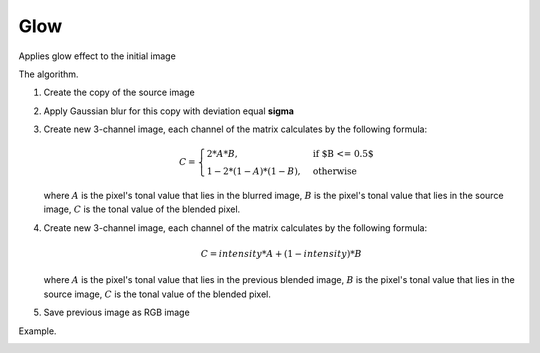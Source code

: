 =======================================
Glow
=======================================
Applies glow effect to the initial image

.. cpp:function:: int glow(cv::InputArray src, cv::OutputArray dst, float sigma = 1.0f, float intensity = 0.0f)

   :param src: RGB image.
   :param dst: Destination image of the same size and the same type as **src**.
   :param sigma: Gaussian kernel standard deviation, must be positive real number
   :param intensity:  Effect intensity, must be real number from 0.0 to 1.0
   :return: Error code.

The algorithm.

#. Create the copy of the source image
#. Apply Gaussian blur for this copy with deviation equal **sigma**
#. Create new 3-channel image, each channel of the matrix calculates by the following formula:

    .. math::

       C = \begin{cases}
           2 * A * B, & \text{if $B <= 0.5$}\\
           1 - 2 * (1 - A) * (1 - B), & \text{otherwise}
       \end{cases}

   where :math:`A` is the pixel's tonal value that lies in the blurred image, :math:`B` is the pixel's tonal value that lies in the source image, :math:`C` is the tonal value of the blended pixel.

#. Create new 3-channel image, each channel of the matrix calculates by the following formula:

    .. math::
       
       C = intensity * A + (1 - intensity) * B

   where :math:`A` is the pixel's tonal value that lies in the previous blended image, :math:`B` is the pixel's tonal value that lies in the source image, :math:`C` is the tonal value of the blended pixel.

#. Save previous image as RGB image

Example.

|src| |dst|

.. |src| image:: glow_before.jpg
   :width: 40%

.. |dst| image:: glow_after.jpg
   :width: 40%

